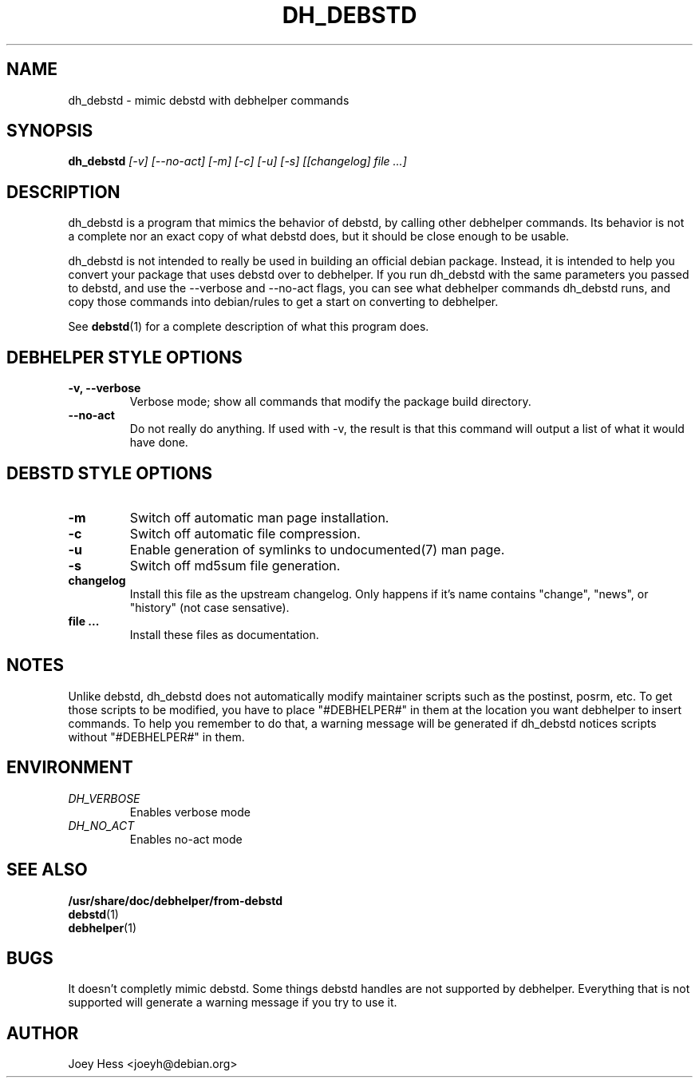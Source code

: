 .TH DH_DEBSTD 1
.SH NAME
dh_debstd \- mimic debstd with debhelper commands
.SH SYNOPSIS
.B dh_debstd
.I "[-v] [--no-act] [-m] [-c] [-u] [-s] [[changelog] file ...]"
.SH "DESCRIPTION"
dh_debstd is a program that mimics the behavior of debstd, by
calling other debhelper commands. Its behavior is not a complete nor an
exact copy of what debstd does, but it should be close enough to be usable.
.P
dh_debstd is not intended to really be used in building an official debian
package. Instead, it is intended to help you convert your package that uses
debstd over to debhelper. If you run dh_debstd with the same parameters you
passed to debstd, and use the --verbose and --no-act flags, you can see what
debhelper commands dh_debstd runs, and copy those commands into debian/rules
to get a start on converting to debhelper.
.P
See
.BR debstd (1)
for a complete description of what this program does.
.SH "DEBHELPER STYLE OPTIONS"
.TP
.B \-v, \--verbose
Verbose mode; show all commands that modify the package build directory.
.TP
.B \--no-act
Do not really do anything. If used with -v, the result is that this command
will output a list of what it would have done.
.SH "DEBSTD STYLE OPTIONS"
.TP
.B \-m
Switch off automatic man page installation.
.TP
.B \-c
Switch off automatic file compression.
.TP
.B \-u
Enable generation of symlinks to undocumented(7) man page.
.TP
.B \-s
Switch off md5sum file generation.
.TP
.B changelog
Install this file as the upstream changelog. Only happens if it's name
contains "change", "news", or "history" (not case sensative).
.TP
.B file ...
Install these files as documentation.
.SH NOTES
Unlike debstd, dh_debstd does not automatically modify maintainer scripts
such as the postinst, posrm, etc. To get those scripts to be modified, you
have to place "#DEBHELPER#" in them at the location you want debhelper to
insert commands. To help you remember to do that, a warning message will be
generated if dh_debstd notices scripts without "#DEBHELPER#" in them.
.SH ENVIRONMENT
.TP
.I DH_VERBOSE
Enables verbose mode
.TP
.I DH_NO_ACT
Enables no-act mode
.SH "SEE ALSO"
.TP
.BR /usr/share/doc/debhelper/from-debstd
.TP
.BR debstd (1)
.TP
.BR debhelper (1)
.SH BUGS
It doesn't completly mimic debstd. Some things debstd handles are not supported
by debhelper. Everything that is not supported will generate a warning
message if you try to use it.
.SH AUTHOR
Joey Hess <joeyh@debian.org>
